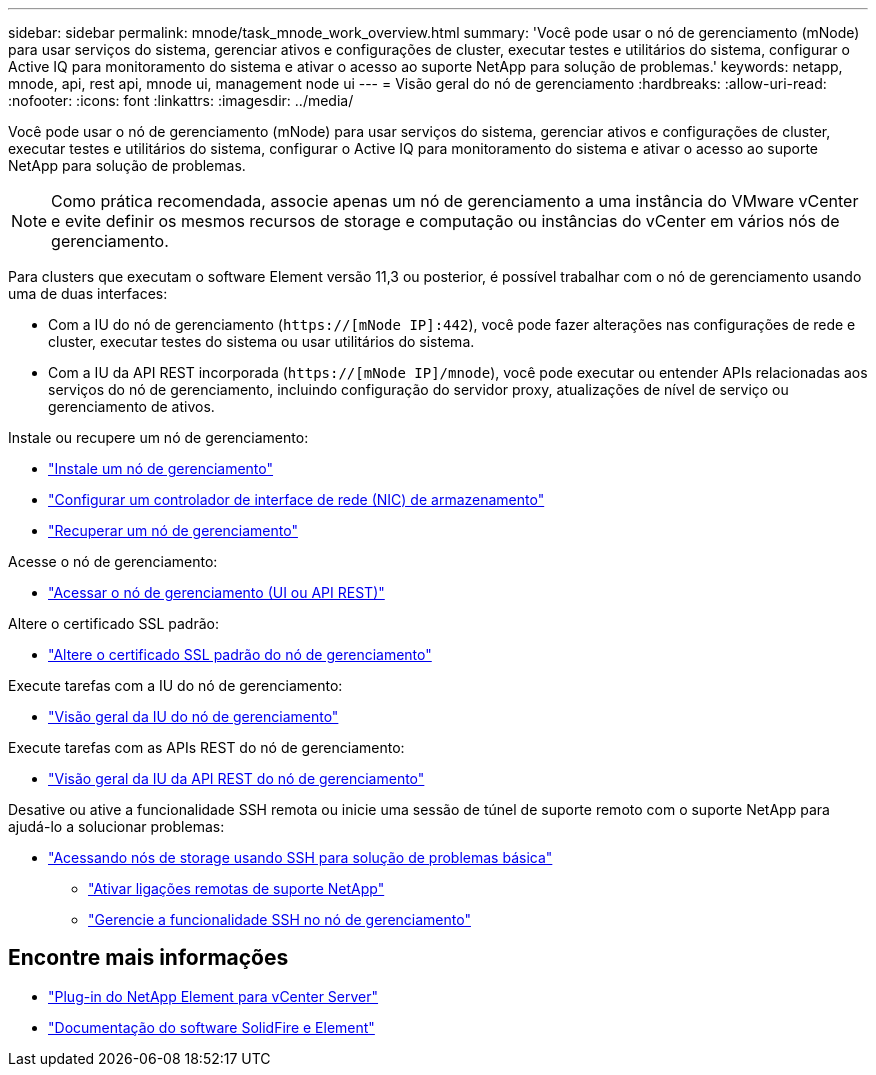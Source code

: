 ---
sidebar: sidebar 
permalink: mnode/task_mnode_work_overview.html 
summary: 'Você pode usar o nó de gerenciamento (mNode) para usar serviços do sistema, gerenciar ativos e configurações de cluster, executar testes e utilitários do sistema, configurar o Active IQ para monitoramento do sistema e ativar o acesso ao suporte NetApp para solução de problemas.' 
keywords: netapp, mnode, api, rest api, mnode ui, management node ui 
---
= Visão geral do nó de gerenciamento
:hardbreaks:
:allow-uri-read: 
:nofooter: 
:icons: font
:linkattrs: 
:imagesdir: ../media/


[role="lead"]
Você pode usar o nó de gerenciamento (mNode) para usar serviços do sistema, gerenciar ativos e configurações de cluster, executar testes e utilitários do sistema, configurar o Active IQ para monitoramento do sistema e ativar o acesso ao suporte NetApp para solução de problemas.


NOTE: Como prática recomendada, associe apenas um nó de gerenciamento a uma instância do VMware vCenter e evite definir os mesmos recursos de storage e computação ou instâncias do vCenter em vários nós de gerenciamento.

Para clusters que executam o software Element versão 11,3 ou posterior, é possível trabalhar com o nó de gerenciamento usando uma de duas interfaces:

* Com a IU do nó de gerenciamento (`https://[mNode IP]:442`), você pode fazer alterações nas configurações de rede e cluster, executar testes do sistema ou usar utilitários do sistema.
* Com a IU da API REST incorporada (`https://[mNode IP]/mnode`), você pode executar ou entender APIs relacionadas aos serviços do nó de gerenciamento, incluindo configuração do servidor proxy, atualizações de nível de serviço ou gerenciamento de ativos.


Instale ou recupere um nó de gerenciamento:

* link:task_mnode_install.html["Instale um nó de gerenciamento"]
* link:task_mnode_install_add_storage_NIC.html["Configurar um controlador de interface de rede (NIC) de armazenamento"]
* link:task_mnode_recover.html["Recuperar um nó de gerenciamento"]


Acesse o nó de gerenciamento:

* link:task_mnode_access_ui.html["Acessar o nó de gerenciamento (UI ou API REST)"]


Altere o certificado SSL padrão:

* link:reference_change_mnode_default_ssl_certificate.html["Altere o certificado SSL padrão do nó de gerenciamento"]


Execute tarefas com a IU do nó de gerenciamento:

* link:task_mnode_work_overview_UI.html["Visão geral da IU do nó de gerenciamento"]


Execute tarefas com as APIs REST do nó de gerenciamento:

* link:task_mnode_work_overview_API.html["Visão geral da IU da API REST do nó de gerenciamento"]


Desative ou ative a funcionalidade SSH remota ou inicie uma sessão de túnel de suporte remoto com o suporte NetApp para ajudá-lo a solucionar problemas:

* link:task_mnode_enable_node_troubleshooting_sessions.html["Acessando nós de storage usando SSH para solução de problemas básica"]
+
** link:task_mnode_enable_remote_support_connections.html["Ativar ligações remotas de suporte NetApp"]
** link:task_mnode_ssh_management.html["Gerencie a funcionalidade SSH no nó de gerenciamento"]




[discrete]
== Encontre mais informações

* https://docs.netapp.com/us-en/vcp/index.html["Plug-in do NetApp Element para vCenter Server"^]
* https://docs.netapp.com/us-en/element-software/index.html["Documentação do software SolidFire e Element"]

